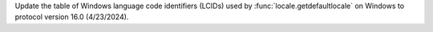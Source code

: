 Update the table of Windows language code identifiers (LCIDs) used by
:func:`locale.getdefaultlocale` on Windows to protocol version 16.0
(4/23/2024).
